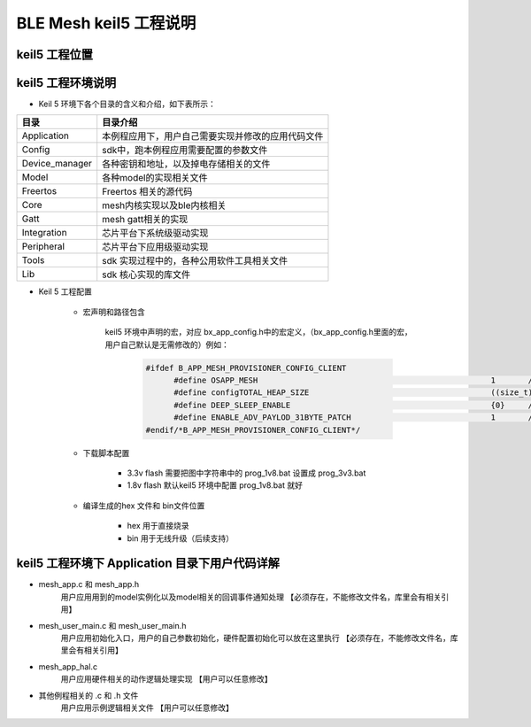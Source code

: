 ==============================================
BLE Mesh keil5 工程说明
==============================================

keil5 工程位置
==============================================
.. image:: img/sdk_keil5_prj.png

keil5 工程环境说明
==============================================
.. image:: img/sdk_keil5_prj2.png

* Keil 5 环境下各个目录的含义和介绍，如下表所示：

+--------------------+---------------------------------------------------------------------------------------------------------------------+
|     目录           | 目录介绍                                                                                                            |
+====================+=====================================================================================================================+
|Application         | 本例程应用下，用户自己需要实现并修改的应用代码文件                                                                  |
+--------------------+---------------------------------------------------------------------------------------------------------------------+
|Config              | sdk中，跑本例程应用需要配置的参数文件                                                                               |
+--------------------+---------------------------------------------------------------------------------------------------------------------+
|Device_manager      | 各种密钥和地址，以及掉电存储相关的文件                                                                              |
+--------------------+---------------------------------------------------------------------------------------------------------------------+   
|Model               | 各种model的实现相关文件                                                                                             |
+--------------------+---------------------------------------------------------------------------------------------------------------------+  
|Freertos            | Freertos 相关的源代码                                                                                               |
+--------------------+---------------------------------------------------------------------------------------------------------------------+  
|Core                | mesh内核实现以及ble内核相关                                                                                         |
+--------------------+---------------------------------------------------------------------------------------------------------------------+
|Gatt                | mesh gatt相关的实现                                                                                                 |
+--------------------+---------------------------------------------------------------------------------------------------------------------+
|Integration         | 芯片平台下系统级驱动实现                                                                                            |
+--------------------+---------------------------------------------------------------------------------------------------------------------+   
|Peripheral          | 芯片平台下应用级驱动实现                                                                                            |
+--------------------+---------------------------------------------------------------------------------------------------------------------+
|Tools               | sdk 实现过程中的，各种公用软件工具相关文件                                                                          |
+--------------------+---------------------------------------------------------------------------------------------------------------------+  
|Lib                 | sdk 核心实现的库文件                                                                                                |
+--------------------+---------------------------------------------------------------------------------------------------------------------+    

* Keil 5 工程配置

     -  宏声明和路径包含

         .. image:: img/sdk_keil5_prj3.png
         
         keil5 环境中声明的宏，对应 bx_app_config.h中的宏定义，（bx_app_config.h里面的宏，用户自己默认是无需修改的）例如：
         
		.. code:: c
		
		  #ifdef B_APP_MESH_PROVISIONER_CONFIG_CLIENT
			#define OSAPP_MESH                                                  1       //enable mesh
			#define configTOTAL_HEAP_SIZE                                       ((size_t) ( 13* 1024 ) )
			#define DEEP_SLEEP_ENABLE                                           {0}     //disable sleep
			#define ENABLE_ADV_PAYLOD_31BYTE_PATCH                              1       //adv payload data max len 31byte 
		  #endif/*B_APP_MESH_PROVISIONER_CONFIG_CLIENT*/

     -  下载脚本配置

         .. image:: img/sdk_keil5_prj4.png

         - 3.3v flash 需要把图中字符串中的 prog_1v8.bat 设置成  prog_3v3.bat

         - 1.8v flash 默认keil5 环境中配置 prog_1v8.bat 就好


     -  编译生成的hex 文件和 bin文件位置

         .. image:: img/sdk_keil5_prj5.png

         - hex 用于直接烧录

         - bin 用于无线升级（后续支持）

keil5 工程环境下 Application 目录下用户代码详解
==============================================================
*  mesh_app.c 和 mesh_app.h
     用户应用用到的model实例化以及model相关的回调事件通知处理  【必须存在，不能修改文件名，库里会有相关引用】
*  mesh_user_main.c 和 mesh_user_main.h
     用户应用初始化入口，用户的自己参数初始化，硬件配置初始化可以放在这里执行  【必须存在，不能修改文件名，库里会有相关引用】
*  mesh_app_hal.c  
     用户应用硬件相关的动作逻辑处理实现  【用户可以任意修改】
*  其他例程相关的 .c 和 .h  文件 
     用户应用示例逻辑相关文件  【用户可以任意修改】

